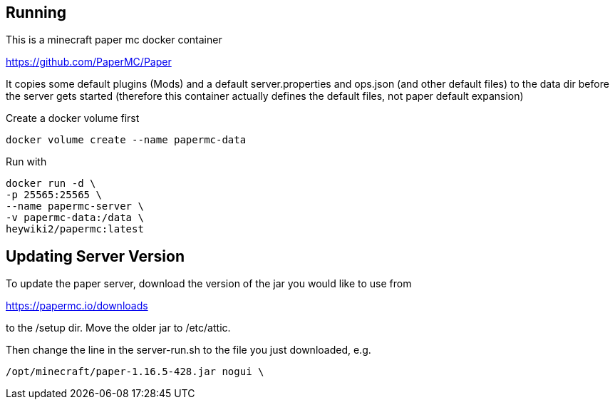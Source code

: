 == Running

This is a minecraft paper mc docker container

https://github.com/PaperMC/Paper

It copies some default plugins (Mods) and a default server.properties
and ops.json (and other default files) to the data dir before
the server gets started (therefore this container actually defines
the default files, not paper default expansion)

Create a docker volume first

----
docker volume create --name papermc-data
----

Run with

----
docker run -d \
-p 25565:25565 \
--name papermc-server \
-v papermc-data:/data \
heywiki2/papermc:latest
----

== Updating Server Version

To update the paper server, download the version of the jar you would like
to use from 

https://papermc.io/downloads

to the /setup dir. Move the older jar to /etc/attic.

Then change the line in the server-run.sh to the file you just downloaded,
e.g.

----
/opt/minecraft/paper-1.16.5-428.jar nogui \
----